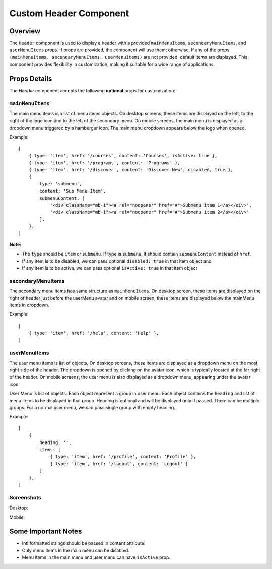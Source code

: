 .. title:: Custom Header Component Documentation

Custom Header Component
=======================

Overview
--------

The ``Header`` component is used to display a header with a provided ``mainMenuItems``,
``secondaryMenuItems``, and ``userMenuItems`` props. If props are provided, the component will use them; otherwise,
If any of the props ``(mainMenuItems, secondaryMenuItems, userMenuItems)`` are not provided, default
items are displayed. This component provides flexibility in customization, making it suitable for a wide
range of applications.

Props Details
-------------

The `Header` component accepts the following **optional** props for customization:

``mainMenuItems``
*****************

The main menu items is a list of menu items objects. On desktop screens, these items are displayed on the left, to the right of the logo icon and to the left of the secondary menu.
On mobile screens, the main menu is displayed as a dropdown menu triggered by a hamburger icon. The main menu dropdown appears below the logo when opened.

Example:
::

   [
       { type: 'item', href: '/courses', content: 'Courses', isActive: true },
       { type: 'item', href: '/programs', content: 'Programs' },
       { type: 'item', href: '/discover', content: 'Discover New', disabled, true },
       {
           type: 'submenu',
           content: 'Sub Menu Item',
           submenuContent: [
               '<div className="mb-1"><a rel="noopener" href="#">Submenu item 1</a></div>',
               '<div className="mb-1"><a rel="noopener" href="#">Submenu item 2</a></div>'
           ],
       },
   ]

**Note:**

- The ``type`` should be ``item`` or ``submenu``. If type is ``submenu``, it should contain ``submenuContent`` instead of ``href``.

- If any item is to be disabled, we can pass optional ``disabled: true`` in that item object and

- If any item is to be active, we can pass optional ``isActive: true`` in that item object

secondaryMenuItems
******************

The secondary menu items has same structure as ``mainMenuItems``. On desktop screen, these items are displayed on the right of header just before the userMenu avatar and on mobile screen,
these items are displayed below the mainMenu items in dropdown.

Example:
::

   [
       { type: 'item', href: '/help', content: 'Help' },
   ]

userMenuItems
*************

The user menu items is list of objects. On desktop screens, these items are displayed as a dropdown menu on the most right side of the header. The dropdown is opened by clicking on the avatar icon, which is typically located at the far right of the header.
On mobile screens, the user menu is also displayed as a dropdown menu, appearing under the avatar icon.

User Menu is list of objects. Each object represent a group in user menu. Each object contains the ``heading`` and
list of menu items to be displayed in that group. Heading is optional and will be displayed only if passed. There can
be multiple groups. For a normal user menu, we can pass single group with empty heading.

Example:
::

   [
       {
           heading: '',
           items: [
               { type: 'item', href: '/profile', content: 'Profile' },
               { type: 'item', href: '/logout', content: 'Logout' }
           ]
       },
   ]

Screenshots
***********

Desktop:

.. image:: ./images/desktop_header.png

Mobile:

.. image:: ./images/mobile_main_menu.png
.. image:: ./images/mobile_user_menu.png

Some Important Notes
--------------------

- Intl formatted strings should be passed in content attribute.
- Only menu items in the main menu can be disabled.
- Menu items in the main menu and user menu can have ``isActive`` prop.
